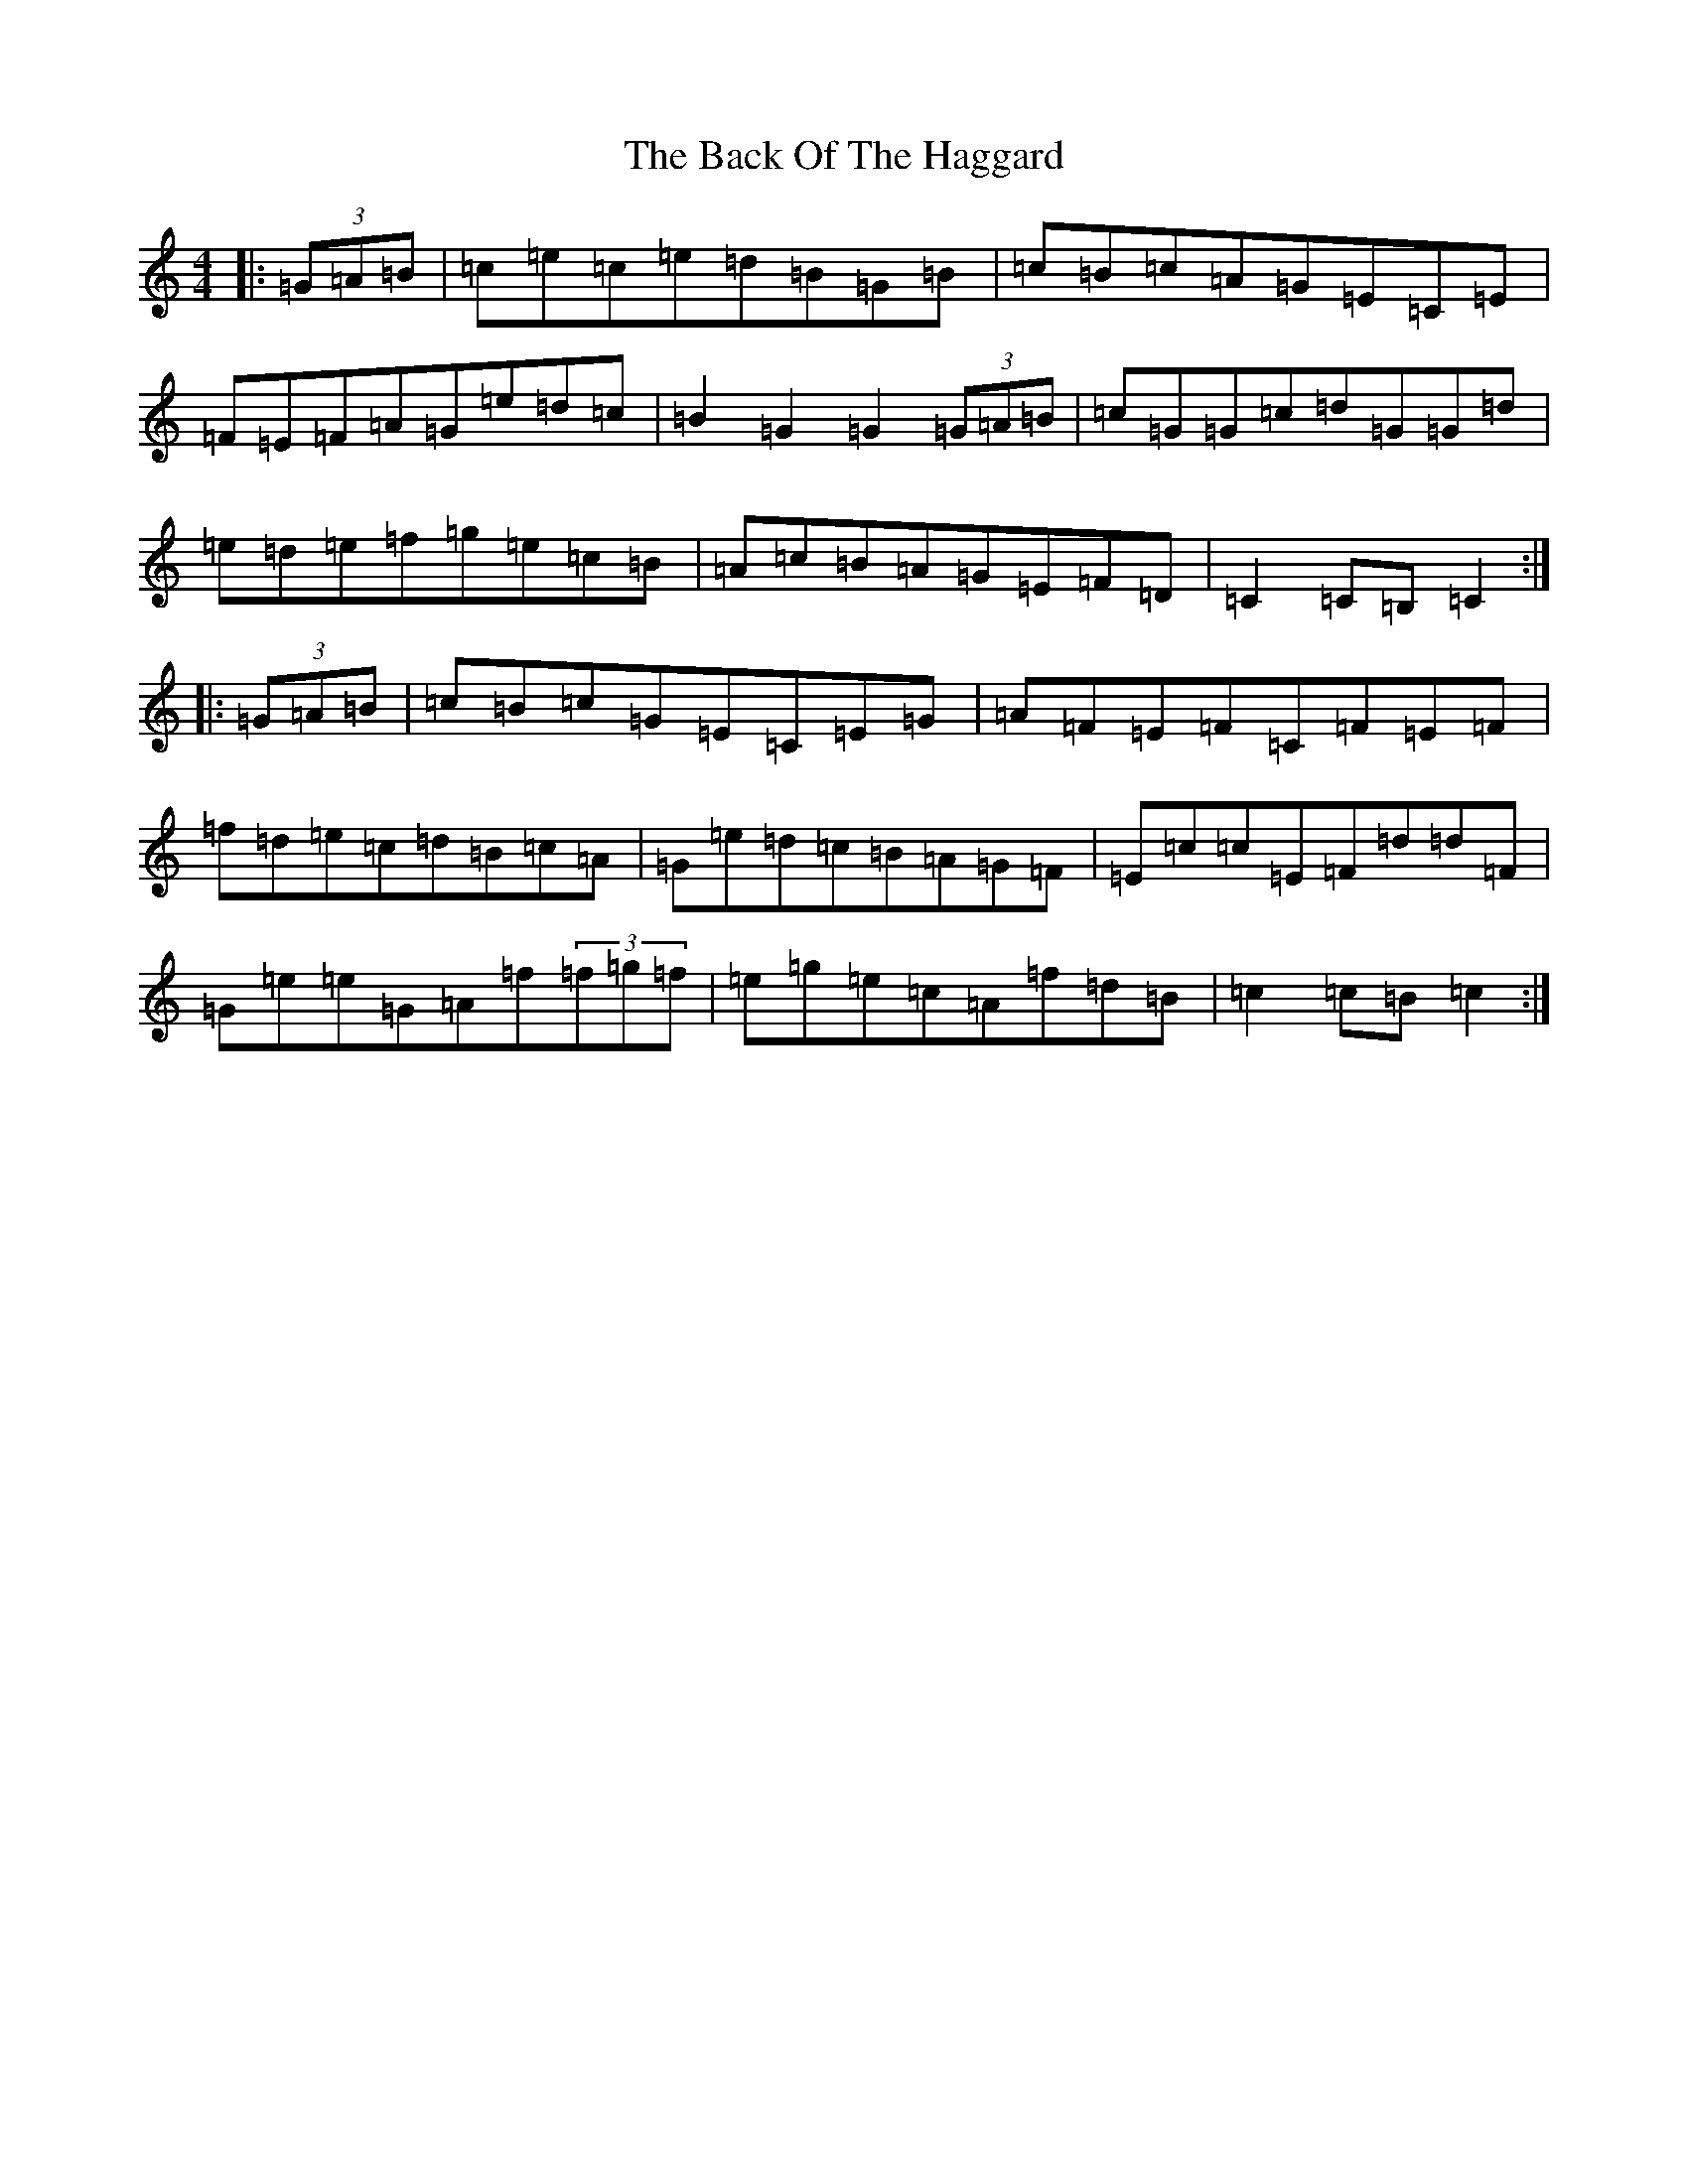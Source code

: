X: 1142
T: Back Of The Haggard, The
S: https://thesession.org/tunes/3129#setting16245
R: hornpipe
M:4/4
L:1/8
K: C Major
|:(3=G=A=B|=c=e=c=e=d=B=G=B|=c=B=c=A=G=E=C=E|=F=E=F=A=G=e=d=c|=B2=G2=G2(3=G=A=B|=c=G=G=c=d=G=G=d|=e=d=e=f=g=e=c=B|=A=c=B=A=G=E=F=D|=C2=C=B,=C2:||:(3=G=A=B|=c=B=c=G=E=C=E=G|=A=F=E=F=C=F=E=F|=f=d=e=c=d=B=c=A|=G=e=d=c=B=A=G=F|=E=c=c=E=F=d=d=F|=G=e=e=G=A=f(3=f=g=f|=e=g=e=c=A=f=d=B|=c2=c=B=c2:|